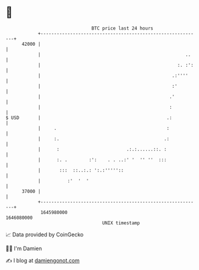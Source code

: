 * 👋

#+begin_example
                                   BTC price last 24 hours                    
               +------------------------------------------------------------+ 
         42000 |                                                            | 
               |                                                      ..    | 
               |                                                   :. :':   | 
               |                                                 .:''''     | 
               |                                                 :'         | 
               |                                                .'          | 
               |                                                :           | 
   $ USD       |                                               .:           | 
               |     .                                         :            | 
               |     :.                                       .:            | 
               |      :                         .:.:......::. :             | 
               |      :. .        :':    . . ..:' '  '' ''  :::             | 
               |       :::  ::..:.: ':.:'''''::                             | 
               |          :'  '  '                                          | 
         37000 |                                                            | 
               +------------------------------------------------------------+ 
                1645980000                                        1646080000  
                                       UNIX timestamp                         
#+end_example
📈 Data provided by CoinGecko

🧑‍💻 I'm Damien

✍️ I blog at [[https://www.damiengonot.com][damiengonot.com]]
